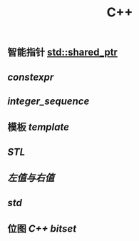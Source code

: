 #+TITLE: C++

** 智能指针 [[std::shared_ptr]]
** [[constexpr]]
** [[integer_sequence]]
** 模板 [[template]]
** [[STL]]
** [[左值与右值]]
** [[std]]
** 位图 [[C++ bitset]]
